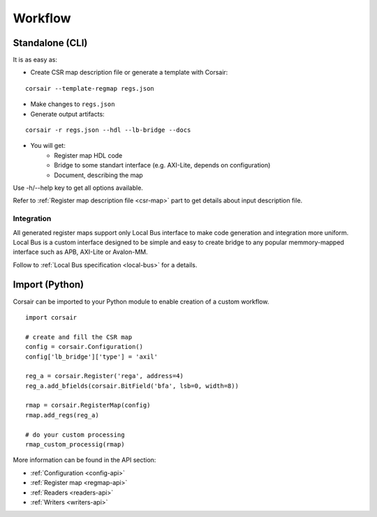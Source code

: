.. _workflow:

========
Workflow
========

Standalone (CLI)
================

It is as easy as:

* Create CSR map description file or generate a template with Corsair:

::

    corsair --template-regmap regs.json

* Make changes to ``regs.json``
* Generate output artifacts:

::

    corsair -r regs.json --hdl --lb-bridge --docs

* You will get:
    * Register map HDL code
    * Bridge to some standart interface (e.g. AXI-Lite, depends on configuration)
    * Document, describing the map

Use -h/--help key to get all options available.

Refer to :ref:`Register map description file <csr-map>` part to get details about input description file.

Integration
-----------

All generated register maps support only Local Bus interface to make code generation and integration more uniform. Local Bus is a custom interface designed to be simple and easy to create bridge to any popular memmory-mapped interface such as APB, AXI-Lite or Avalon-MM.

.. image:: local_bus.svg
    :alt: Local Bus architecture
    :align: center

Follow to :ref:`Local Bus specification <local-bus>` for a details.

Import (Python)
===============

Corsair can be imported to your Python module to enable creation of a custom workflow.

::

    import corsair

    # create and fill the CSR map
    config = corsair.Configuration()
    config['lb_bridge']['type'] = 'axil'

    reg_a = corsair.Register('rega', address=4)
    reg_a.add_bfields(corsair.BitField('bfa', lsb=0, width=8))

    rmap = corsair.RegisterMap(config)
    rmap.add_regs(reg_a)

    # do your custom processing
    rmap_custom_processig(rmap)

More information can be found in the API section:

* :ref:`Configuration <config-api>`
* :ref:`Register map <regmap-api>`
* :ref:`Readers <readers-api>`
* :ref:`Writers <writers-api>`
